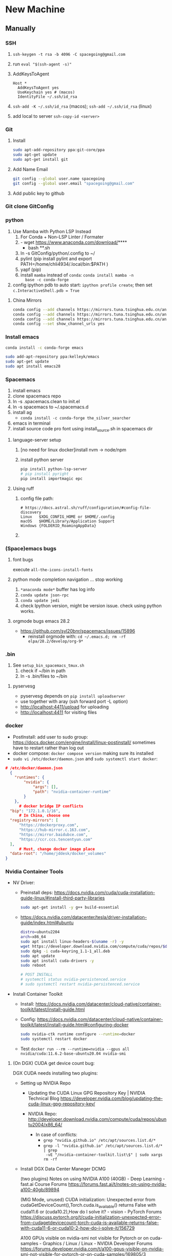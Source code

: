 * New Machine
** Manually
*** SSH
1. ~ssh-keygen -t rsa -b 4096 -C spacegoing@gmail.com~
2. run ~eval "$(ssh-agent -s)"~
3. AddKeysToAgent
    #+BEGIN_SRC ssh
    Host *
      AddKeysToAgent yes
      UseKeychain yes # (macos)
      IdentityFile ~/.ssh/id_rsa
    #+END_SRC
4. ~ssh-add -K ~/.ssh/id_rsa~ (macos); ~ssh-add ~/.ssh/id_rsa~ (linux)
5. add local to server ~ssh-copy-id <server>~
*** Git
0. Install
  #+BEGIN_SRC bash
  sudo apt-add-repository ppa:git-core/ppa
  sudo apt-get update
  sudo apt-get install git
  #+END_SRC
1. Add Name Email
  #+BEGIN_SRC bash
  git config --global user.name spacegoing
  git config --global user.email "spacegoing@gmail.com"
  #+END_SRC
2. Add public key to github
*** Git clone GitConfig
*** python
1. Use Mamba with Python LSP Instead
   1. For Conda + Non-LSP Linter / Formater
   2. - wget https://www.anaconda.com/download/****
      - bash **.sh
   3. ln -s GitConfig/python/.config to ~/
   4. pylint (pip install pylint and export
      PATH=/home/chli4934/.local/bin:$PATH )
   5. yapf (pip)
   6. install ~mamba~ instead of ~conda~: ~conda install mamba -n
      base -c conda-forge~
2. config ipython pdb to auto start: ~ipython profile create~;
   then set ~c.InteractiveShell.pdb = True~
**** China Mirrors
#+begin_src bash
  conda config --add channels https://mirrors.tuna.tsinghua.edu.cn/anaconda/pkgs/free/ && \
  conda config --add channels https://mirrors.tuna.tsinghua.edu.cn/anaconda/pkgs/main/ && \
  conda config --add channels https://mirrors.tuna.tsinghua.edu.cn/anaconda/cloud/conda-forge/ && \
  conda config --set show_channel_urls yes
#+end_src
*** Install emacs

  #+BEGIN_SRC bash
  conda install -c conda-forge emacs
  #+END_SRC

  #+BEGIN_SRC bash
  sudo add-apt-repository ppa:kelleyk/emacs
  sudo apt-get update
  sudo apt install emacs28
  #+END_SRC
*** Spacemacs
1. install emacs
2. clone spacemacs repo
3. ln -s .spacemacs.clean to init.el
4. ln -s spacemacs to ~/.spacemacs.d
5. install ag
  - ~conda install -c conda-forge the_silver_searcher~
6. emacs in terminal
7. install source code pro font using install_source.sh in
   spacemacs dir
**** language-server setup
1. [no need for linux docker]install nvm -> node/npm
2. install python server
   #+begin_src bash
    pip install python-lsp-server
    # pip install pyright
    pip install importmagic epc
   #+end_src

**** Using ruff
***** config file path:
  #+BEGIN_SRC text
    # https://docs.astral.sh/ruff/configuration/#config-file-discovery
    Linux	$XDG_CONFIG_HOME or $HOME/.config
    macOS	$HOME/Library/Application Support
    Windows	{FOLDERID_RoamingAppData}
  #+END_SRC

***** 

*** (Space)emacs bugs
**** font bugs
execute ~all-the-icons-install-fonts~

**** python mode completion navigation ... stop working
1. ~*anaconda mode*~ buffer has log info
2. ~conda update json-rpc~
3. ~conda update jedi~
4. check Ipython version, might be version issue. check using
   python works.

**** orgmode bugs emacs 28.2
- https://github.com/syl20bnr/spacemacs/issues/15896
  - reinstall orgmode with: ~cd ~/.emacs.d; rm -rf elpa/28.2/develop/org-9*~

*** .bin
1. See ~setup_bin_spacemacs_tmux.sh~
   1. check if ~/bin in path
   2. ln -s .bin/files to ~/bin

**** pyservesg
- pyservesg depends on =pip install uploadserver=
- use together with aray (ssh forward port -L option)
- http://localhost:4411/upload for uploading
- http://localhost:4411 for visiting files

*** docker
- PostInstall: add user to sudo group:
  https://docs.docker.com/engine/install/linux-postinstall/
  sometimes have to restart rather than log out
- docker compose: ~docker compose version~ making sure its installed
- ~sudo vi /etc/docker/daemon.json~ and ~sudo systemctl start docker~:
#+begin_src json
  # /etc/docker/daemon.json
    {
      "runtimes": {
          "nvidia": {
              "args": [],
              "path": "nvidia-container-runtime"
          }
      },
        # docker bridge IP conflicts
    "bip": "172.1.0.1/16",
        # In China, choose one
    "registry-mirrors": [
        "https://dockerproxy.com",
        "https://hub-mirror.c.163.com",
        "https://mirror.baidubce.com",
        "https://ccr.ccs.tencentyun.com"
    ],
        # Must, change docker image place
    "data-root": "/home/jddesk/docker_volumes"
  }
#+end_src

*** Nvidia Container Tools
- NV Driver:
  - Preinstall deps: https://docs.nvidia.com/cuda/cuda-installation-guide-linux/#install-third-party-libraries
        #+begin_src bash
        sudo apt-get install -y g++ build-essential
        #+end_src
  - https://docs.nvidia.com/datacenter/tesla/driver-installation-guide/index.html#ubuntu
        #+begin_src bash
            distro=ubuntu2204
            arch=x86_64
            sudo apt install linux-headers-$(uname -r) -y
            wget https://developer.download.nvidia.com/compute/cuda/repos/$distro/$arch/cuda-keyring_1.1-1_all.deb
            sudo dpkg -i cuda-keyring_1.1-1_all.deb
            sudo apt update
            sudo apt install cuda-drivers -y
            sudo reboot
            
            # POST INSTALL
            # systemctl status nvidia-persistenced.service
            # sudo systemctl restart nvidia-persistenced.service
        #+end_src
- Install Container Toolkit
  - Install: https://docs.nvidia.com/datacenter/cloud-native/container-toolkit/latest/install-guide.html
  - Config: https://docs.nvidia.com/datacenter/cloud-native/container-toolkit/latest/install-guide.html#configuring-docker
        #+begin_src bash
        sudo nvidia-ctk runtime configure --runtime=docker
        sudo systemctl restart docker
        #+end_src
  - Test ~docker run --rm --runtime=nvidia --gpus all nvidia/cuda:11.6.2-base-ubuntu20.04 nvidia-smi~

**** (On DGX) CUDA get device count bug:

DGX CUDA needs installing two plugins:

- Setting up NVIDIA Repo

 - Updating the CUDA Linux GPG Repository Key | NVIDIA Technical Blog
   https://developer.nvidia.com/blog/updating-the-cuda-linux-gpg-repository-key/

 - NVIDIA Repo:
   http://developer.download.nvidia.com/compute/cuda/repos/ubuntu2004/x86_64/

  - In case of conflicts:
    - ~grep "nvidia.github.io" /etc/apt/sources.list.d/*~
    - ~grep -l "nvidia.github.io" /etc/apt/sources.list.d/* | grep
      -vE "/nvidia-container-toolkit.list\$" | sudo xargs rm -rf~

- Install DGX Data Center Maneger DCMG

   (two plugins) Notes on using NVIDIA A100 (40GB) - Deep Learning - fast.ai Course Forums
   https://forums.fast.ai/t/notes-on-using-nvidia-a100-40gb/89894

   (MIG Mode, unused) CUDA initialization: Unexpected error from cudaGetDeviceCount(),Torch.cuda.is_available() returns False with cuda11.6 or (cuda10.2),How do I solve it? - vision - PyTorch Forums
   https://discuss.pytorch.org/t/cuda-initialization-unexpected-error-from-cudagetdevicecount-torch-cuda-is-available-returns-false-with-cuda11-6-or-cuda10-2-how-do-i-solve-it/156729

   A100 GPUs visible on nvidia-smi not visible for Pytorch or on cuda-samples - Graphics / Linux / Linux - NVIDIA Developer Forums
   https://forums.developer.nvidia.com/t/a100-gpus-visible-on-nvidia-smi-not-visible-for-pytorch-or-on-cuda-samples/169805/3

**** sources.list not correctly setup bug

#+begin_src bash
echo "deb https://developer.download.nvidia.com/compute/cuda/repos/ubuntu2004/x86_64/ /" | sudo tee /etc/apt/sources.list.d/cuda.list

sudo apt-get update returns no public key:
jddesk@jdDesktop:~$ sudo apt-get update
Hit:1 https://mirrors.tuna.tsinghua.edu.cn/ubuntu focal InRelease
Hit:2 https://mirrors.tuna.tsinghua.edu.cn/ubuntu focal-updates InRelease                         
Hit:3 https://mirrors.tuna.tsinghua.edu.cn/ubuntu focal-backports InRelease                       
Hit:4 http://security.ubuntu.com/ubuntu focal-security InRelease                                  
Get:5 https://developer.download.nvidia.cn/compute/cuda/repos/ubuntu2004/x86_64  InRelease [1,581 B]
Err:5 https://developer.download.nvidia.cn/compute/cuda/repos/ubuntu2004/x86_64  InRelease
  The following signatures couldn't be verified because the public key is not available: NO_PUBKEY A4B469963BF863CC
Reading package lists... Done
W: GPG error: https://developer.download.nvidia.cn/compute/cuda/repos/ubuntu2004/x86_64  InRelease: The following signatures couldn't be verified because the public key is not available: NO_PUBKEY A4B469963BF863CC
E: The repository 'https://developer.download.nvidia.com/compute/cuda/repos/ubuntu2004/x86_64  InRelease' is not signed.
N: Updating from such a repository can't be done securely, and is therefore disabled by default.
N: See apt-secure(8) manpage for repository creation and user configuration details.

sudo apt-key adv --keyserver keyserver.ubuntu.com --recv-keys A4B469963BF863CC
sudo apt-get update
sudo apt-get install cuda-drivers
#+end_src


**** Unable to locate package nvidia-container-toolkit
- https://github.com/NVIDIA/nvidia-docker/issues/1238
- https://zhuanlan.zhihu.com/p/37519492

**** apt-get update conflicts
- Conflicting values set for option Signed-By error when running apt update
- https://docs.nvidia.com/datacenter/cloud-native/container-toolkit/latest/troubleshooting.html
*** tmux
1. install tmux
2. ln -s tmux.conf to ~/
3. fix tmux emacs theme: ~export TERM=xterm-256color~ to .profile

** SSH Clients
*** EternalTerminal
1. install et on server https://github.com/MisterTea/EternalTerminal
2. install et on macos
   #+begin_src bash
     # brew mirrors
     # https://mirrors.ustc.edu.cn/help/brew.git.html
     export HOMEBREW_BREW_GIT_REMOTE="https://mirrors.ustc.edu.cn/brew.git"
   #+end_src
3. mac terminal ~export LC_CTYPE="en_US.UTF-8"~
4. aws
   - needs to add tcp port 2022 form 0.0.0.0/0 ::/0 rules to security group
   - needs to config .ssh with identity file
     #+begin_src bash
       Host tunehead
         Hostname 35.86.29.46
         User ubuntu
         IdentityFile ~/aws_ray_pt_head.pem
     #+end_src
5. usage
   #+begin_src bash
     et -t "4411:4411, 6006:6006, 8265:8265" tunehead
     # 4411 for pyservesg; 6006 for tensorboard; 8265 for ray server
     # -t "local:server"
   #+end_src
*** Mosh much faster than ET, but without port forward support
1. on server ~sudo apt-get install mosh~
2. mac ~brew install mosh~
3. mac terminal ~export LC_CTYPE="en_US.UTF-8"~
4. aws
   - needs to add tcp port 2022 form 0.0.0.0/0 ::/0 rules to security group
   - needs to config .ssh with identity file
     #+begin_src bash
       Host tunehead
         Hostname 35.86.29.46
         User ubuntu
         IdentityFile ~/aws_ray_pt_head.pem
     #+end_src
5. usage: ~mosh tunhead~
** MISC
*** CapsLock -> CTRL
- Linux: map caps to control: change the file ~sudo vi /etc/default/keyboard~ and change ~XKBOPTIONS="ctrl:nocaps"~.
  Run Jorge's command after that but as ~setxkbmap -option ctrl:nocaps~

** Docker Commands

*** mgdb
docker run -itd \
  --name mg \
  --user "$(id -u):$(id -g)" \
  -v ~/mg_data:/data/db \
  -p 27017:27017 \
  mongo



